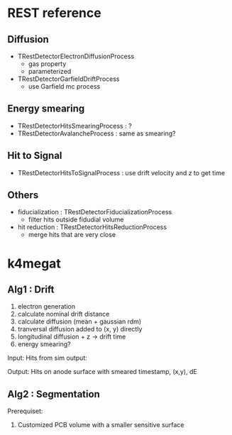 * REST reference
** Diffusion
- TRestDetectorElectronDiffusionProcess
  - gas property
  - parameterized
- TRestDetectorGarfieldDriftProcess
  - use Garfield mc process

** Energy smearing
- TRestDetectorHitsSmearingProcess : ?
- TRestDetectorAvalancheProcess : same as smearing?

** Hit to Signal
- TRestDetectorHitsToSignalProcess : use drift velocity and z to get time

** Others
- fiducialization : TRestDetectorFiducializationProcess
  - filter hits outside fidudial volume
- hit reduction : TRestDetectorHitsReductionProcess
  - merge hits that are very close

* k4megat
** Alg1 : Drift
1. electron generation
2. calculate nominal drift distance
3. calculate diffusion (mean + gaussian rdm)
4. tranversal diffusion added to (x, y) directly
5. longitudinal diffusion + z -> drift time
6. energy smearing?

Input:
Hits from sim output:

Output:
Hits on anode surface with smeared timestamp, (x,y), dE

** Alg2 : Segmentation
Prerequiset:
1. Customized PCB volume with a smaller sensitive surface
